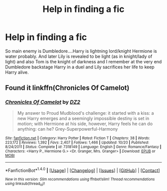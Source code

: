 #+TITLE: Help in finding a fic

* Help in finding a fic
:PROPERTIES:
:Author: bedant2604
:Score: 3
:DateUnix: 1513856659.0
:DateShort: 2017-Dec-21
:END:
So main enemy is Dumbledore....Harry is lightning lord/knight Hermione is water probably. And later Lily is revealed to be light (as in knight/lady of light) and also Tom is the knight of darkness and I remember at the very end Dumbledore backstage Harry in a duel and Lily sacrifices her life to keep Harry alive.


** Found it linkffn(Chronicles Of Camelot)
:PROPERTIES:
:Author: bedant2604
:Score: 2
:DateUnix: 1513874363.0
:DateShort: 2017-Dec-21
:END:

*** [[http://www.fanfiction.net/s/7318149/1/][*/Chronicles Of Camelot/*]] by [[https://www.fanfiction.net/u/1931089/DZ2][/DZ2/]]

#+begin_quote
  My answer to Proud Mudblood's challenge: it started with a kiss: a new Harry emerges and a seemingly impossible destiny is set in motion; with Hermione at his side, however, Harry feels he can do anything: can he? Grey-Superpowerful-Harmony
#+end_quote

^{/Site/: [[http://www.fanfiction.net/][fanfiction.net]] *|* /Category/: Harry Potter *|* /Rated/: Fiction T *|* /Chapters/: 38 *|* /Words/: 223,172 *|* /Reviews/: 1,392 *|* /Favs/: 2,407 *|* /Follows/: 1,466 *|* /Updated/: 10/20 *|* /Published/: 8/24/2011 *|* /Status/: Complete *|* /id/: 7318149 *|* /Language/: English *|* /Genre/: Romance/Fantasy *|* /Characters/: <Harry P., Hermione G.> <Dr. Granger, Mrs. Granger> *|* /Download/: [[http://www.ff2ebook.com/old/ffn-bot/index.php?id=7318149&source=ff&filetype=epub][EPUB]] or [[http://www.ff2ebook.com/old/ffn-bot/index.php?id=7318149&source=ff&filetype=mobi][MOBI]]}

--------------

*FanfictionBot*^{1.4.0} *|* [[[https://github.com/tusing/reddit-ffn-bot/wiki/Usage][Usage]]] | [[[https://github.com/tusing/reddit-ffn-bot/wiki/Changelog][Changelog]]] | [[[https://github.com/tusing/reddit-ffn-bot/issues/][Issues]]] | [[[https://github.com/tusing/reddit-ffn-bot/][GitHub]]] | [[[https://www.reddit.com/message/compose?to=tusing][Contact]]]

^{/New in this version: Slim recommendations using/ ffnbot!slim! /Thread recommendations using/ linksub(thread_id)!}
:PROPERTIES:
:Author: FanfictionBot
:Score: 1
:DateUnix: 1513874374.0
:DateShort: 2017-Dec-21
:END:
